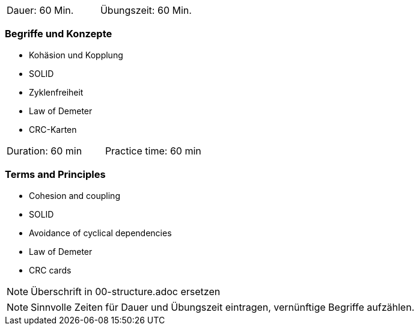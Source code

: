 // tag::DE[]
|===
| Dauer: 60 Min. | Übungszeit: 60 Min.
|===

=== Begriffe und Konzepte

* Kohäsion und Kopplung
* SOLID
* Zyklenfreiheit
* Law of Demeter 
* CRC-Karten

// end::DE[]

// tag::EN[]
|===
| Duration: 60 min | Practice time: 60 min
|===

=== Terms and Principles
* Cohesion and coupling
* SOLID
* Avoidance of cyclical dependencies
* Law of Demeter
* CRC cards

// end::EN[]

// tag::REMARK[]
[NOTE]
====
Überschrift in 00-structure.adoc ersetzen
====
// end::REMARK[]

// tag::REMARK[]
[NOTE]
====
Sinnvolle Zeiten für Dauer und Übungszeit eintragen, vernünftige Begriffe aufzählen.
====
// end::REMARK[]
